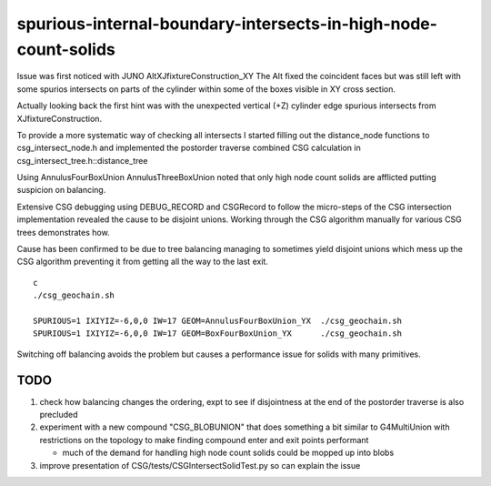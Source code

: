spurious-internal-boundary-intersects-in-high-node-count-solids
================================================================


Issue was first noticed with JUNO AltXJfixtureConstruction_XY
The Alt fixed the coincident faces but was still left with 
some spurios intersects on parts of the cylinder within 
some of the boxes visible in XY cross section.

Actually looking back the first hint was with the 
unexpected vertical (+Z) cylinder edge spurious 
intersects from XJfixtureConstruction.

To provide a more systematic way of checking all intersects I started
filling out the distance_node functions to csg_intersect_node.h
and implemented the postorder traverse combined CSG calculation
in csg_intersect_tree.h::distance_tree

Using AnnulusFourBoxUnion AnnulusThreeBoxUnion noted that 
only high node count solids are afflicted putting 
suspicion on balancing. 

Extensive CSG debugging using DEBUG_RECORD and CSGRecord to 
follow the micro-steps of the CSG intersection implementation 
revealed the cause to be disjoint unions. Working through the
CSG algorithm manually for various CSG trees demonstrates how.

Cause has been confirmed to be due to tree balancing 
managing to sometimes yield disjoint unions which 
mess up the CSG algorithm preventing it from getting 
all the way to the last exit. 

::

    c
    ./csg_geochain.sh 

    SPURIOUS=1 IXIYIZ=-6,0,0 IW=17 GEOM=AnnulusFourBoxUnion_YX  ./csg_geochain.sh
    SPURIOUS=1 IXIYIZ=-6,0,0 IW=17 GEOM=BoxFourBoxUnion_YX      ./csg_geochain.sh


Switching off balancing avoids the problem but causes
a performance issue for solids with many primitives.


TODO
------

1. check how balancing changes the ordering, expt to see 
   if disjointness at the end of the postorder traverse 
   is also precluded 


2. experiment with a new compound "CSG_BLOBUNION" that 
   does something a bit similar to G4MultiUnion with restrictions
   on the topology to make finding compound enter and exit points 
   performant   

   * much of the demand for handling high node count solids could 
     be mopped up into blobs 

3. improve presentation of CSG/tests/CSGIntersectSolidTest.py so can explain the issue 







